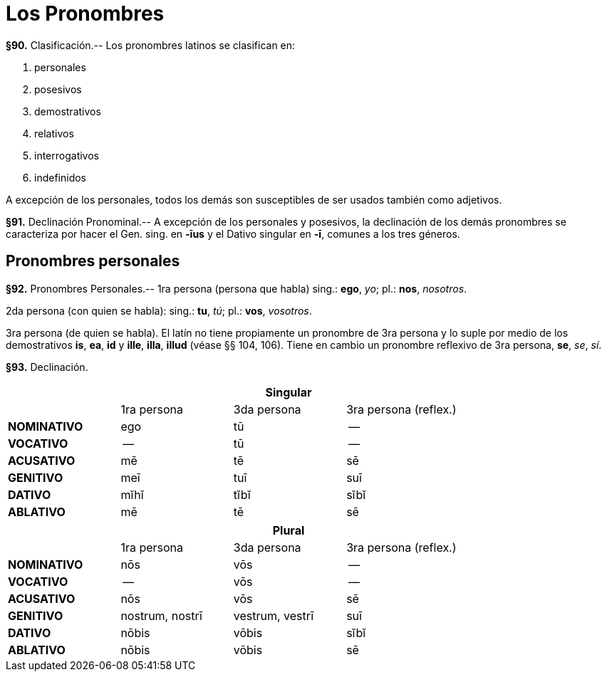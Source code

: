 = Los Pronombres

*§90.* Clasificación.-- Los pronombres latinos se clasifican
en:

. personales
. posesivos
. demostrativos
. relativos
. interrogativos
. indefinidos

A excepción de los personales, todos los demás son susceptibles
de ser usados también como adjetivos.

*§91.* Declinación Pronominal.-- A excepción de los
personales y posesivos, la declinación de los demás pronombres
se caracteriza por hacer el Gen. sing. en *-īus* y el Dativo
singular en *-ī*, comunes a los tres géneros.

== Pronombres personales

*§92.* Pronombres Personales.-- 1ra persona (persona
que habla) sing.: *ego*, _yo_; pl.: *nos*, _nosotros_.

2da persona (con quien se habla): sing.: *tu*, _tú_; pl.: *vos*,
_vosotros_.

3ra persona (de quien se habla). El latín no tiene propiamente
un pronombre de 3ra persona y lo suple por medio de
los demostrativos *is*, *ea*, *id* y *ille*, *illa*, *illud* (véase §§ 104,
106). Tiene en cambio un pronombre reflexivo de 3ra persona,
*se*, _se_, _sí_.

*§93.* Declinación.

[cols="^,^,^,^"]
|===
.2+| 3+h| Singular
| 1ra persona | 3da persona | 3ra persona (reflex.)
s| NOMINATIVO | ego | tū | --
s| VOCATIVO | -- | tū | --
s| ACUSATIVO | mē | tē | sē
s| GENITIVO | meī | tuī | suī
s| DATIVO | mĭhĭ | tĭbĭ |sĭbĭ
s| ABLATIVO | mē | tē | sē
|===

[cols="^,^,^,^"]
|===
.2+| 3+h| Plural
| 1ra persona | 3da persona | 3ra persona (reflex.)
s| NOMINATIVO | nōs | vōs | --
s| VOCATIVO | -- | vōs | --
s| ACUSATIVO | nōs | vōs | sē
s| GENITIVO | nostrum, nostrī | vestrum, vestrī | suī
s| DATIVO | nōbis | vōbis | sĭbĭ
s| ABLATIVO | nōbis | vōbis | sē
|===
